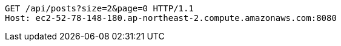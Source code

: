 [source,http,options="nowrap"]
----
GET /api/posts?size=2&page=0 HTTP/1.1
Host: ec2-52-78-148-180.ap-northeast-2.compute.amazonaws.com:8080

----